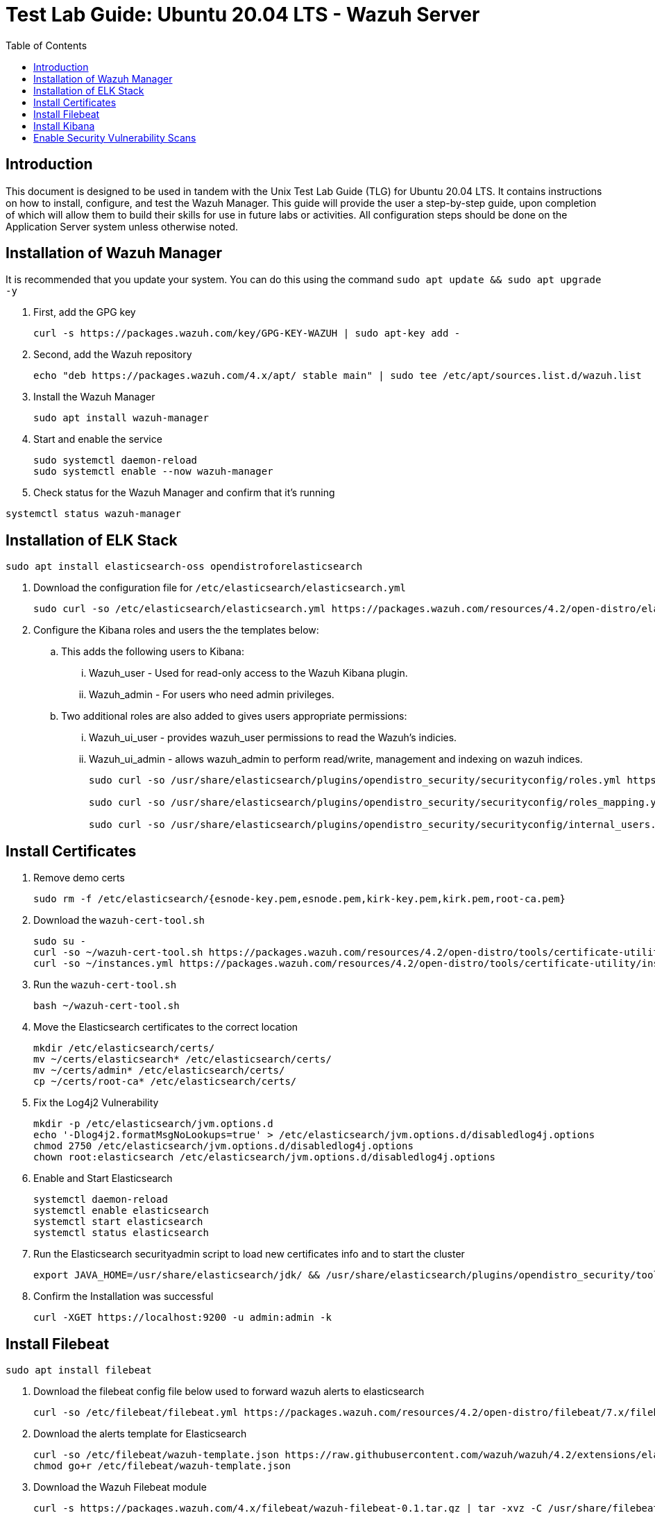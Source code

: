 :toc: left
= Test Lab Guide: Ubuntu 20.04 LTS - Wazuh Server

== Introduction

This document is designed to be used in tandem with the Unix Test Lab Guide (TLG) for Ubuntu 20.04 LTS. It contains instructions on how to install, configure, and test the Wazuh Manager. This guide will provide the user a step-by-step guide, upon completion of which will allow them to build their skills for use in future labs or activities. All configuration steps should be done on the Application Server system unless otherwise noted.

== Installation of Wazuh Manager

It is recommended that you update your system. You can do this using the command `sudo apt update && sudo apt upgrade -y`

. First, add the GPG key
+
```
curl -s https://packages.wazuh.com/key/GPG-KEY-WAZUH | sudo apt-key add -
```

. Second, add the Wazuh repository
+
```
echo "deb https://packages.wazuh.com/4.x/apt/ stable main" | sudo tee /etc/apt/sources.list.d/wazuh.list
```

. Install the Wazuh Manager
+
```
sudo apt install wazuh-manager
```

. Start and enable the service
+
```
sudo systemctl daemon-reload
sudo systemctl enable --now wazuh-manager
```

. Check status for the Wazuh Manager and confirm that it's running
```
systemctl status wazuh-manager
```

== Installation of ELK Stack

```
sudo apt install elasticsearch-oss opendistroforelasticsearch
```

. Download the configuration file for `/etc/elasticsearch/elasticsearch.yml`
+
```
sudo curl -so /etc/elasticsearch/elasticsearch.yml https://packages.wazuh.com/resources/4.2/open-distro/elasticsearch/7.x/elasticsearch_all_in_one.yml
```

. Configure the Kibana roles and users the the templates below:
.. This adds the following users to Kibana:
... Wazuh_user - Used for read-only access to the Wazuh Kibana plugin.
... Wazuh_admin - For users who need admin privileges.
.. Two additional roles are also added to gives users appropriate permissions:
... Wazuh_ui_user - provides wazuh_user permissions to read the Wazuh's indicies.
... Wazuh_ui_admin - allows wazuh_admin to perform read/write, management and indexing on wazuh indices.
+
```
sudo curl -so /usr/share/elasticsearch/plugins/opendistro_security/securityconfig/roles.yml https://packages.wazuh.com/resources/4.2/open-distro/elasticsearch/roles/roles.yml

sudo curl -so /usr/share/elasticsearch/plugins/opendistro_security/securityconfig/roles_mapping.yml https://packages.wazuh.com/resources/4.2/open-distro/elasticsearch/roles/roles_mapping.yml

sudo curl -so /usr/share/elasticsearch/plugins/opendistro_security/securityconfig/internal_users.yml https://packages.wazuh.com/resources/4.2/open-distro/elasticsearch/roles/internal_users.yml
```

== Install Certificates

. Remove demo certs
+
```
sudo rm -f /etc/elasticsearch/{esnode-key.pem,esnode.pem,kirk-key.pem,kirk.pem,root-ca.pem}
```

. Download the `wazuh-cert-tool.sh`
+
```
sudo su -
curl -so ~/wazuh-cert-tool.sh https://packages.wazuh.com/resources/4.2/open-distro/tools/certificate-utility/wazuh-cert-tool.sh
curl -so ~/instances.yml https://packages.wazuh.com/resources/4.2/open-distro/tools/certificate-utility/instances_aio.yml
```

. Run the `wazuh-cert-tool.sh`
+
```
bash ~/wazuh-cert-tool.sh
```

. Move the Elasticsearch certificates to the correct location
+
```
mkdir /etc/elasticsearch/certs/
mv ~/certs/elasticsearch* /etc/elasticsearch/certs/
mv ~/certs/admin* /etc/elasticsearch/certs/
cp ~/certs/root-ca* /etc/elasticsearch/certs/
```

. Fix the Log4j2 Vulnerability
+
```
mkdir -p /etc/elasticsearch/jvm.options.d
echo '-Dlog4j2.formatMsgNoLookups=true' > /etc/elasticsearch/jvm.options.d/disabledlog4j.options
chmod 2750 /etc/elasticsearch/jvm.options.d/disabledlog4j.options
chown root:elasticsearch /etc/elasticsearch/jvm.options.d/disabledlog4j.options
```

. Enable and Start Elasticsearch
+
```
systemctl daemon-reload
systemctl enable elasticsearch
systemctl start elasticsearch
systemctl status elasticsearch
```

. Run the Elasticsearch securityadmin script to load new certificates info and to start the cluster
+
```
export JAVA_HOME=/usr/share/elasticsearch/jdk/ && /usr/share/elasticsearch/plugins/opendistro_security/tools/securityadmin.sh -cd /usr/share/elasticsearch/plugins/opendistro_security/securityconfig/ -nhnv -cacert /etc/elasticsearch/certs/root-ca.pem -cert /etc/elasticsearch/certs/admin.pem -key /etc/elasticsearch/certs/admin-key.pem
```

. Confirm the Installation was successful
+
```
curl -XGET https://localhost:9200 -u admin:admin -k
```

== Install Filebeat

```
sudo apt install filebeat
```

. Download the filebeat config file below used to forward wazuh alerts to elasticsearch
+
```
curl -so /etc/filebeat/filebeat.yml https://packages.wazuh.com/resources/4.2/open-distro/filebeat/7.x/filebeat_all_in_one.yml
```

. Download the alerts template for Elasticsearch
+
```
curl -so /etc/filebeat/wazuh-template.json https://raw.githubusercontent.com/wazuh/wazuh/4.2/extensions/elasticsearch/7.x/wazuh-template.json
chmod go+r /etc/filebeat/wazuh-template.json
```

. Download the Wazuh Filebeat module
+
```
curl -s https://packages.wazuh.com/4.x/filebeat/wazuh-filebeat-0.1.tar.gz | tar -xvz -C /usr/share/filebeat/module
```

. Copy the Elasticsearch certs to `/etc/filebeat/certs`
+
```
mkdir /etc/filebeat/certs
cp ~/certs/root-ca.pem /etc/filebeat/certs/
mv ~/certs/filebeat* /etc/filebeat/certs/
```

. Start and enable Filebeat
+
```
systemctl daemon-reload
systemctl enable --now filebeat
```

. Test that the Filbeat config works
+
```
filebeat test output
```

== Install Kibana

```
apt install opendistroforelasticsearch-kibana
```

. Download the config file for Kibana
+
```
curl -so /etc/kibana/kibana.yml https://packages.wazuh.com/resources/4.2/open-distro/kibana/7.x/kibana_all_in_one.yml
```

. Create the data directory for Kibana
+
```
mkdir /usr/share/kibana/data
chown -R kibana:kibana /usr/share/kibana/data
```

. Install the Wazuh Kibana plugin
+
```
cd /usr/share/kibana
sudo -u kibana /usr/share/kibana/bin/kibana-plugin install https://packages.wazuh.com/4.x/ui/kibana/wazuh_kibana-4.2.5_7.10.2-1.zip
```

. Copy the Elasticsearch certs to `/etc/kibana/certs`
+
```
mkdir /etc/kibana/certs
cp ~/certs/root-ca.pem /etc/kibana/certs/
mv ~/certs/kibana* /etc/kibana/certs/
chown kibana:kibana /etc/kibana/certs/*
```

. Bind Kibana's socket to port 443
```
setcap 'cap_net_bind_service=+ep' /usr/share/kibana/node/bin/node
```

. Start and enable Kibana
```
systemctl daemon-reload
systemctl enable --now kibana
```

. Allow Kibana on the firewall
```
sudo ufw allow 443/tcp
```

You can now access you wazuh/kibana interface with:
```
URL: https://<wazuh_server_ip>
user: admin
password: admin
```

== Enable Security Vulnerability Scans 

. Edit `/var/ossec/etc/ossec.conf`
+
```
<vulnerability-detector>
  <enabled>yes</enabled>
  <interval>5m</interval>
  <run_on_start>yes</run_on_start>
  <provider name="canonical">
    <enabled>yes</enabled>
    <os>bionic</os>
    <update_interval>1h</update_interval>
  </provider>
  <provider name="nvd">
    <enabled>yes</enabled>
    <update_from_year>2010</update_from_year>
    <update_interval>1h</update_interval>
  </provider>
</vulnerability-detector>
```
This should already be in the config file all you need to do is change `<enabled>no</enabled>` to `<enabled>yes</enabled>`
You will also need to reflect this by adding it on to each agent you wanted to run a vulnerability scan on. 
